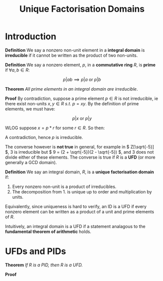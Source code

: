 #+TITLE: Unique Factorisation Domains

* Introduction

*Definition* We say a nonzero non-unit element in a *integral domain* is *irreducible* if it cannot be written as the product of two non-units.

*Definition* We say a nonzero element, \( p \), in a *commutative ring* \( R \), is *prime* if \( \forall a, b \in R \):

\[
p | ab \implies p | a \text{ or } p | b
\]

*Theorem* /All prime elements in an integral domain are irreducible/.

*Proof* By contradiction, suppose a prime element \( p\in R \) is not irreducible, ie there exist non-units \( x, y \in R \ s.t. \ p= xy \). By the definition of prime elements, we must have:

\[
p | x \text{ or } p | y
\]

WLOG suppose \( x = p*r \) for some \( r \in R \). So then:

\begin{align*}
&\implies pry = p       &\\
&\implies p(ry - 1) = 0 &\\
&\implies ry = 1        & \text{ Since p is nonzero and R is an integral domain}\\
&\implies y \text{ is invertible }
\end{align*}

A contradiction, hence \( p \) is irreducible.

The converse however is *not true* in general, for example in \( Z[\sqrt{-5}] \), 3 is irreducible but \( 9 = (2 + \sqrt{-5})(2 - \sqrt{-5}) \), and 3 does not divide either of these elements. The converse is true if \( R \) is a *UFD* (or more generally a GCD domain).

*Definition* We say an integral domain, \( R \), is a *unique factorisation domain* if:

1. Every nonzero non-unit is a product of irreducibles.
2. The decomposition from 1. is unique up to order and multiplication by units.

Equivalently, since uniqueness is hard to verify, an ID is a UFD if every nonzero element can be written as a product of a unit and prime elements of \( R \).

Intuitively, an integral domain is a UFD if a statement analagous to the *fundamental theorem of arithmetic* holds.

* UFDs and PIDs

*Theorem* /If \( R \) is a PID, then \( R \) is a UFD./

*Proof* 
